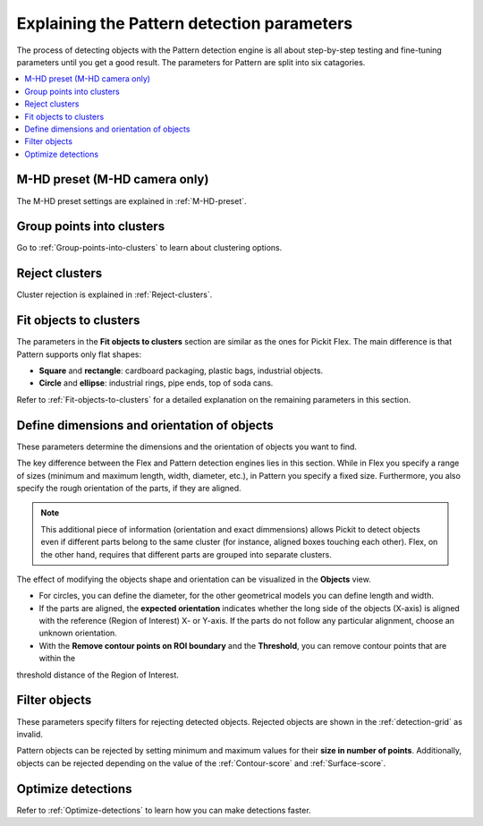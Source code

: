 .. _Explaining-the-pattern-detection-parameters:

Explaining the Pattern detection parameters
-------------------------------------------

The process of detecting objects with the Pattern detection engine is all
about step-by-step testing and fine-tuning parameters until you get a
good result. The parameters for Pattern are split into six catagories.

.. contents::
    :backlinks: top
    :local:
    :depth: 1

M-HD preset (M-HD camera only)
~~~~~~~~~~~~~~~~~~~~~~~~~~~~~~

The M-HD preset settings are explained in :ref:`M-HD-preset`.

Group points into clusters
~~~~~~~~~~~~~~~~~~~~~~~~~~

Go to :ref:`Group-points-into-clusters` to learn about clustering options.

Reject clusters
~~~~~~~~~~~~~~~

Cluster rejection is explained in :ref:`Reject-clusters`.

Fit objects to clusters
~~~~~~~~~~~~~~~~~~~~~~~

The parameters in the **Fit objects to clusters** section are similar as the ones for Pickit Flex. The main difference is that Pattern supports only flat shapes:

-  **Square** and **rectangle**: cardboard packaging, plastic bags,    industrial objects.
-  **Circle** and **ellipse**: industrial rings, pipe ends, top of soda
   cans.

Refer to :ref:`Fit-objects-to-clusters` for a detailed explanation on the remaining parameters in this section.

Define dimensions and orientation of objects
~~~~~~~~~~~~~~~~~~~~~~~~~~~~~~~~~~~~~~~~~~~~

These parameters determine the dimensions and the orientation of
objects you want to find. 

The key difference between the Flex and Pattern detection engines lies in this section. While in Flex you specify a range of sizes (minimum and maximum length, width, diameter, etc.), in Pattern you specify a fixed size. Furthermore, you also specify the rough orientation of the parts, if they are aligned.

.. Note ::
  This additional piece of information (orientation and exact dimmensions) allows Pickit to detect objects even if different parts belong to the same cluster (for instance, aligned boxes touching each other). Flex, on the other hand, requires that different parts are grouped into separate clusters.

The effect of modifying the objects shape and orientation can be visualized in the **Objects** view. 

- For circles, you can define the diameter, for the other geometrical models you can define length and width.
- If the parts are aligned, the **expected orientation** indicates whether the long side of the objects (X-axis) is aligned with the reference (Region of Interest) X- or Y-axis. If the parts do not follow any particular alignment, choose an unknown orientation.
- With the **Remove contour points on ROI boundary** and the **Threshold**, you can remove contour points that are within the
threshold distance of the Region of Interest. 

Filter objects
~~~~~~~~~~~~~~

These parameters specify filters for rejecting detected
objects. Rejected objects are shown in the :ref:`detection-grid` as invalid.

Pattern objects can be rejected by setting minimum and maximum values for their **size in number of points**. Additionally,
objects can be rejected depending on the value of the :ref:`Contour-score` and :ref:`Surface-score`.

Optimize detections
~~~~~~~~~~~~~~~~~~~

Refer to :ref:`Optimize-detections` to learn how you can make detections faster.
